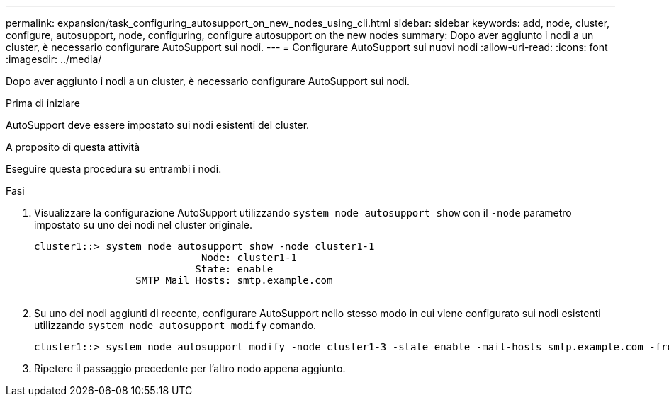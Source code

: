 ---
permalink: expansion/task_configuring_autosupport_on_new_nodes_using_cli.html 
sidebar: sidebar 
keywords: add, node, cluster, configure, autosupport, node, configuring, configure autosupport on the new nodes 
summary: Dopo aver aggiunto i nodi a un cluster, è necessario configurare AutoSupport sui nodi. 
---
= Configurare AutoSupport sui nuovi nodi
:allow-uri-read: 
:icons: font
:imagesdir: ../media/


[role="lead"]
Dopo aver aggiunto i nodi a un cluster, è necessario configurare AutoSupport sui nodi.

.Prima di iniziare
AutoSupport deve essere impostato sui nodi esistenti del cluster.

.A proposito di questa attività
Eseguire questa procedura su entrambi i nodi.

.Fasi
. Visualizzare la configurazione AutoSupport utilizzando `system node autosupport show` con il `-node` parametro impostato su uno dei nodi nel cluster originale.
+
[listing]
----
cluster1::> system node autosupport show -node cluster1-1
                            Node: cluster1-1
                           State: enable
                 SMTP Mail Hosts: smtp.example.com
																																...
----
. Su uno dei nodi aggiunti di recente, configurare AutoSupport nello stesso modo in cui viene configurato sui nodi esistenti utilizzando `system node autosupport modify` comando.
+
[listing]
----
cluster1::> system node autosupport modify -node cluster1-3 -state enable -mail-hosts smtp.example.com -from alerts@node3.example.com -to support@example.com -support enable -transport https -noteto pda@example.com -retry-interval 23m
----
. Ripetere il passaggio precedente per l'altro nodo appena aggiunto.

